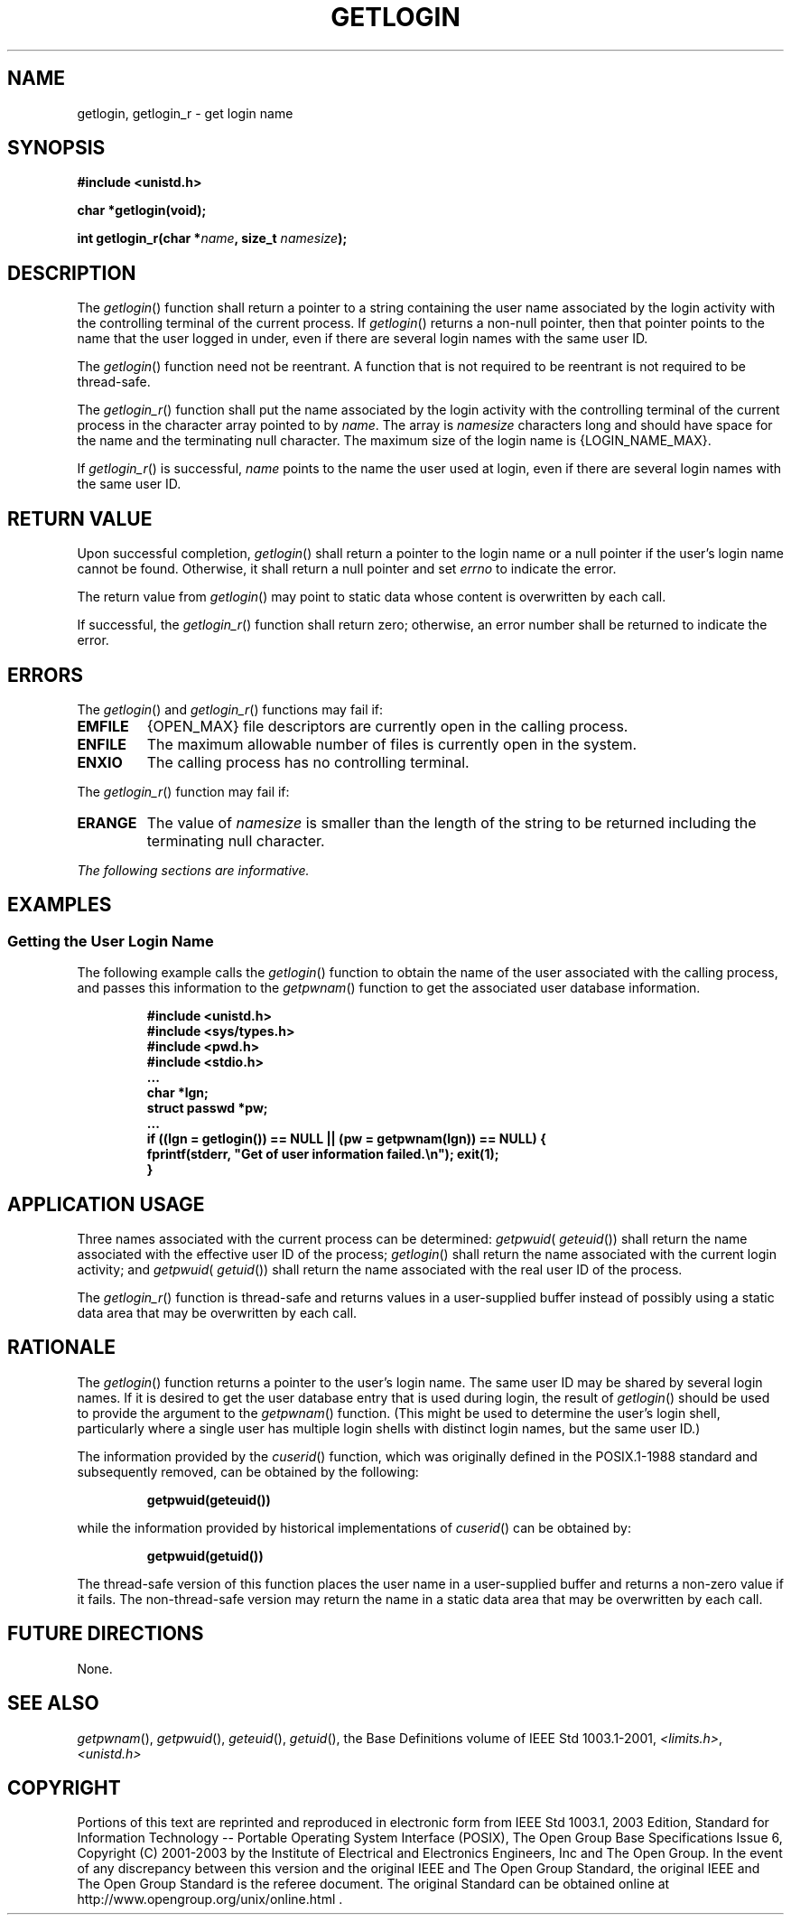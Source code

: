 .\" Copyright (c) 2001-2003 The Open Group, All Rights Reserved 
.TH "GETLOGIN" 3 2003 "IEEE/The Open Group" "POSIX Programmer's Manual"
.\" getlogin 
.SH NAME
getlogin, getlogin_r \- get login name
.SH SYNOPSIS
.LP
\fB#include <unistd.h>
.br
.sp
char *getlogin(void);
.br
\fP
.LP
\fBint getlogin_r(char *\fP\fIname\fP\fB, size_t\fP \fInamesize\fP\fB);
\fP
\fB
.br
\fP
.SH DESCRIPTION
.LP
The \fIgetlogin\fP() function shall return a pointer to a string containing
the user name associated by the login activity with
the controlling terminal of the current process. If \fIgetlogin\fP()
returns a non-null pointer, then that pointer points to the
name that the user logged in under, even if there are several login
names with the same user ID.
.LP
The \fIgetlogin\fP() function need not be reentrant. A function that
is not required to be reentrant is not required to be
thread-safe.
.LP
The \fIgetlogin_r\fP() function shall put the name associated by the
login activity with the controlling terminal of the current
process in the character array pointed to by \fIname\fP. The array
is \fInamesize\fP characters long and should have space for
the name and the terminating null character. The maximum size of the
login name is {LOGIN_NAME_MAX}.
.LP
If \fIgetlogin_r\fP() is successful, \fIname\fP points to the name
the user used at login, even if there are several login
names with the same user ID. 
.SH RETURN VALUE
.LP
Upon successful completion, \fIgetlogin\fP() shall return a pointer
to the login name or a null pointer if the user's login
name cannot be found. Otherwise, it shall return a null pointer and
set \fIerrno\fP to indicate the error.
.LP
The return value from \fIgetlogin\fP() may point to static data whose
content is overwritten by each call.
.LP
If successful, the \fIgetlogin_r\fP() function shall return zero;
otherwise, an error number shall be returned to indicate the
error. 
.SH ERRORS
.LP
The \fIgetlogin\fP() and \fIgetlogin_r\fP() functions may fail if:
.TP 7
.B EMFILE
{OPEN_MAX} file descriptors are currently open in the calling process.
.TP 7
.B ENFILE
The maximum allowable number of files is currently open in the system.
.TP 7
.B ENXIO
The calling process has no controlling terminal.
.sp
.LP
The \fIgetlogin_r\fP() function may fail if:
.TP 7
.B ERANGE
The value of \fInamesize\fP is smaller than the length of the string
to be returned including the terminating null character. 
.sp
.LP
\fIThe following sections are informative.\fP
.SH EXAMPLES
.SS Getting the User Login Name
.LP
The following example calls the \fIgetlogin\fP() function to obtain
the name of the user associated with the calling process,
and passes this information to the \fIgetpwnam\fP() function to get
the associated user
database information.
.sp
.RS
.nf

\fB#include <unistd.h>
#include <sys/types.h>
#include <pwd.h>
#include <stdio.h>
\&...
char *lgn;
struct passwd *pw;
\&...
if ((lgn = getlogin()) == NULL || (pw = getpwnam(lgn)) == NULL) {
    fprintf(stderr, "Get of user information failed.\\n"); exit(1);
    }
\fP
.fi
.RE
.SH APPLICATION USAGE
.LP
Three names associated with the current process can be determined:
\fIgetpwuid\fP( \fIgeteuid\fP()) shall return the name associated
with the effective user ID of the process;
\fIgetlogin\fP() shall return the name associated with the current
login activity; and \fIgetpwuid\fP( \fIgetuid\fP()) shall return the
name associated with the real user ID of the process.
.LP
The \fIgetlogin_r\fP() function is thread-safe and returns values
in a user-supplied buffer instead of possibly using a static
data area that may be overwritten by each call.
.SH RATIONALE
.LP
The \fIgetlogin\fP() function returns a pointer to the user's login
name. The same user ID may be shared by several login
names. If it is desired to get the user database entry that is used
during login, the result of \fIgetlogin\fP() should be used to
provide the argument to the \fIgetpwnam\fP() function. (This might
be used to determine
the user's login shell, particularly where a single user has multiple
login shells with distinct login names, but the same user
ID.)
.LP
The information provided by the \fIcuserid\fP() function, which was
originally defined in the POSIX.1-1988 standard and
subsequently removed, can be obtained by the following:
.sp
.RS
.nf

\fBgetpwuid(geteuid())
\fP
.fi
.RE
.LP
while the information provided by historical implementations of \fIcuserid\fP()
can be obtained by:
.sp
.RS
.nf

\fBgetpwuid(getuid())
\fP
.fi
.RE
.LP
The thread-safe version of this function places the user name in a
user-supplied buffer and returns a non-zero value if it
fails. The non-thread-safe version may return the name in a static
data area that may be overwritten by each call.
.SH FUTURE DIRECTIONS
.LP
None.
.SH SEE ALSO
.LP
\fIgetpwnam\fP(), \fIgetpwuid\fP(), \fIgeteuid\fP(), \fIgetuid\fP(),
the Base Definitions volume of
IEEE\ Std\ 1003.1-2001, \fI<limits.h>\fP, \fI<unistd.h>\fP
.SH COPYRIGHT
Portions of this text are reprinted and reproduced in electronic form
from IEEE Std 1003.1, 2003 Edition, Standard for Information Technology
-- Portable Operating System Interface (POSIX), The Open Group Base
Specifications Issue 6, Copyright (C) 2001-2003 by the Institute of
Electrical and Electronics Engineers, Inc and The Open Group. In the
event of any discrepancy between this version and the original IEEE and
The Open Group Standard, the original IEEE and The Open Group Standard
is the referee document. The original Standard can be obtained online at
http://www.opengroup.org/unix/online.html .
